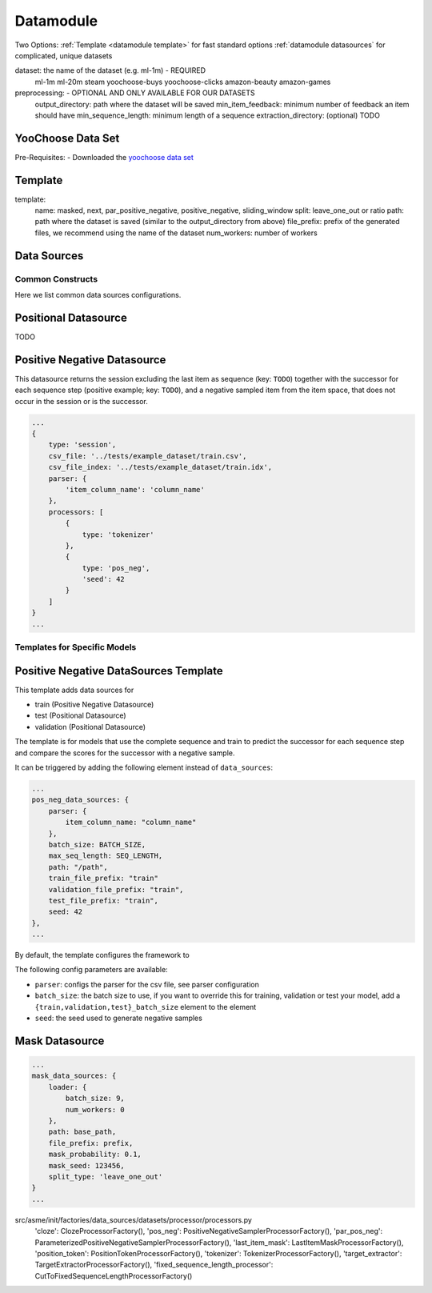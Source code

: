 .. _config datamodule:
Datamodule
======================================

Two Options:
:ref:`Template <datamodule template>` for fast standard options
:ref:`datamodule datasources` for complicated, unique datasets

.. code:: json
    datamodule: {
        dataset: dataset,
        preprocessing: {
            output_directory: dataset_path,
            min_item_feedback: 2,
            min_sequence_length: 2
        },
        ...
    },

dataset: the name of the dataset (e.g. ml-1m) - REQUIRED
    ml-1m
    ml-20m
    steam
    yoochoose-buys
    yoochoose-clicks
    amazon-beauty
    amazon-games

preprocessing: - OPTIONAL AND ONLY AVAILABLE FOR OUR DATASETS
    output_directory: path where the dataset will be saved
    min_item_feedback: minimum number of feedback an item should have
    min_sequence_length: minimum length of a sequence
    extraction_directory: (optional) TODO



YooChoose Data Set
~~~~~~~~~~~~~~~~~~
Pre-Requisites:
- Downloaded the `yoochoose data set <https://www.kaggle.com/chadgostopp/recsys-challenge-2015/download>`__


.. _datamodule template:
Template
~~~~~~~~~
.. code:: json
    datamodule: {
        ...
        template: {
            name: "masked",
            split: "leave_one_out",
            path: dataset_path,
            file_prefix: dataset,
            num_workers: 0
        },
        ...
    },

template:
    name: masked, next, par_positive_negative, positive_negative, sliding_window
    split: leave_one_out or ratio
    path: path where the dataset is saved (similar to the output_directory from above)
    file_prefix: prefix of the generated files, we recommend using the name of the dataset
    num_workers: number of workers

.. _datamodule datasources:
Data Sources
~~~~~~~~~~~~~~
.. code:: json
    datamodule: {
        ...
        data_sources: {
            split: "leave_one_out",
            path: raw_dataset_path,
            file_prefix: dataset,
            train: {
                type: "session",
                processors: [
                    {
                        "type": "cloze",
                        "mask_probability": 0.2,
                        "only_last_item_mask_prob": 0.1
                    }
                ]
            },
            validation: {
                type: "session",
                processors: [
                    {
                        "type": "target_extractor"
                    },
                    {
                        "type": "last_item_mask"
                    }
                ]
            },
            test: {
                type: "session",
                processors: [
                    {
                        "type": "target_extractor"
                    },
                    {
                        "type": "last_item_mask"
                    }
                ]
            }
        },
    ...
    },

Common Constructs
-----------------

Here we list common data sources configurations.

Positional Datasource
~~~~~~~~~~~~~~~~~~~~~

TODO

Positive Negative Datasource
~~~~~~~~~~~~~~~~~~~~~~~~~~~~

This datasource returns the session excluding the last item as sequence
(key: ``TODO``) together with the successor for each sequence step
(positive example; key: ``TODO``), and a negative sampled item from the
item space, that does not occur in the session or is the successor.

.. code-block:: json

    ...
    {
        type: 'session',
        csv_file: '../tests/example_dataset/train.csv',
        csv_file_index: '../tests/example_dataset/train.idx',
        parser: {
            'item_column_name': 'column_name'
        },
        processors: [
            {
                type: 'tokenizer'
            },
            {
                type: 'pos_neg',
                'seed': 42
            }
        ]
    }
    ...

Templates for Specific Models
-----------------------------

Positive Negative DataSources Template
~~~~~~~~~~~~~~~~~~~~~~~~~~~~~~~~~~~~~~

This template adds data sources for

-  train (Positive Negative Datasource)
-  test (Positional Datasource)
-  validation (Positional Datasource)

The template is for models that use the complete sequence and train to
predict the successor for each sequence step and compare the scores for
the successor with a negative sample.

It can be triggered by adding the following element instead of
``data_sources``:

.. code-block:: json

    ...
    pos_neg_data_sources: {
        parser: {
            item_column_name: "column_name"
        },
        batch_size: BATCH_SIZE,
        max_seq_length: SEQ_LENGTH,
        path: "/path",
        train_file_prefix: "train"
        validation_file_prefix: "train",
        test_file_prefix: "train",
        seed: 42
    },
    ...

By default, the template configures the framework to

The following config parameters are available:

-  ``parser``: configs the parser for the csv file, see parser
   configuration
-  ``batch_size``: the batch size to use, if you want to override this
   for training, validation or test your model, add a
   ``{train,validation,test}_batch_size`` element to the element
-  ``seed``: the seed used to generate negative samples

Mask Datasource
~~~~~~~~~~~~~~~~~~~~~~~~~~~~

.. code-block:: json

    ...
    mask_data_sources: {
        loader: {
            batch_size: 9,
            num_workers: 0
        },
        path: base_path,
        file_prefix: prefix,
        mask_probability: 0.1,
        mask_seed: 123456,
        split_type: 'leave_one_out'
    }
    ...

src/asme/init/factories/data_sources/datasets/processor/processors.py
        'cloze': ClozeProcessorFactory(),
        'pos_neg': PositiveNegativeSamplerProcessorFactory(),
        'par_pos_neg': ParameterizedPositiveNegativeSamplerProcessorFactory(),
        'last_item_mask': LastItemMaskProcessorFactory(),
        'position_token': PositionTokenProcessorFactory(),
        'tokenizer': TokenizerProcessorFactory(),
        'target_extractor': TargetExtractorProcessorFactory(),
        'fixed_sequence_length_processor': CutToFixedSequenceLengthProcessorFactory()
